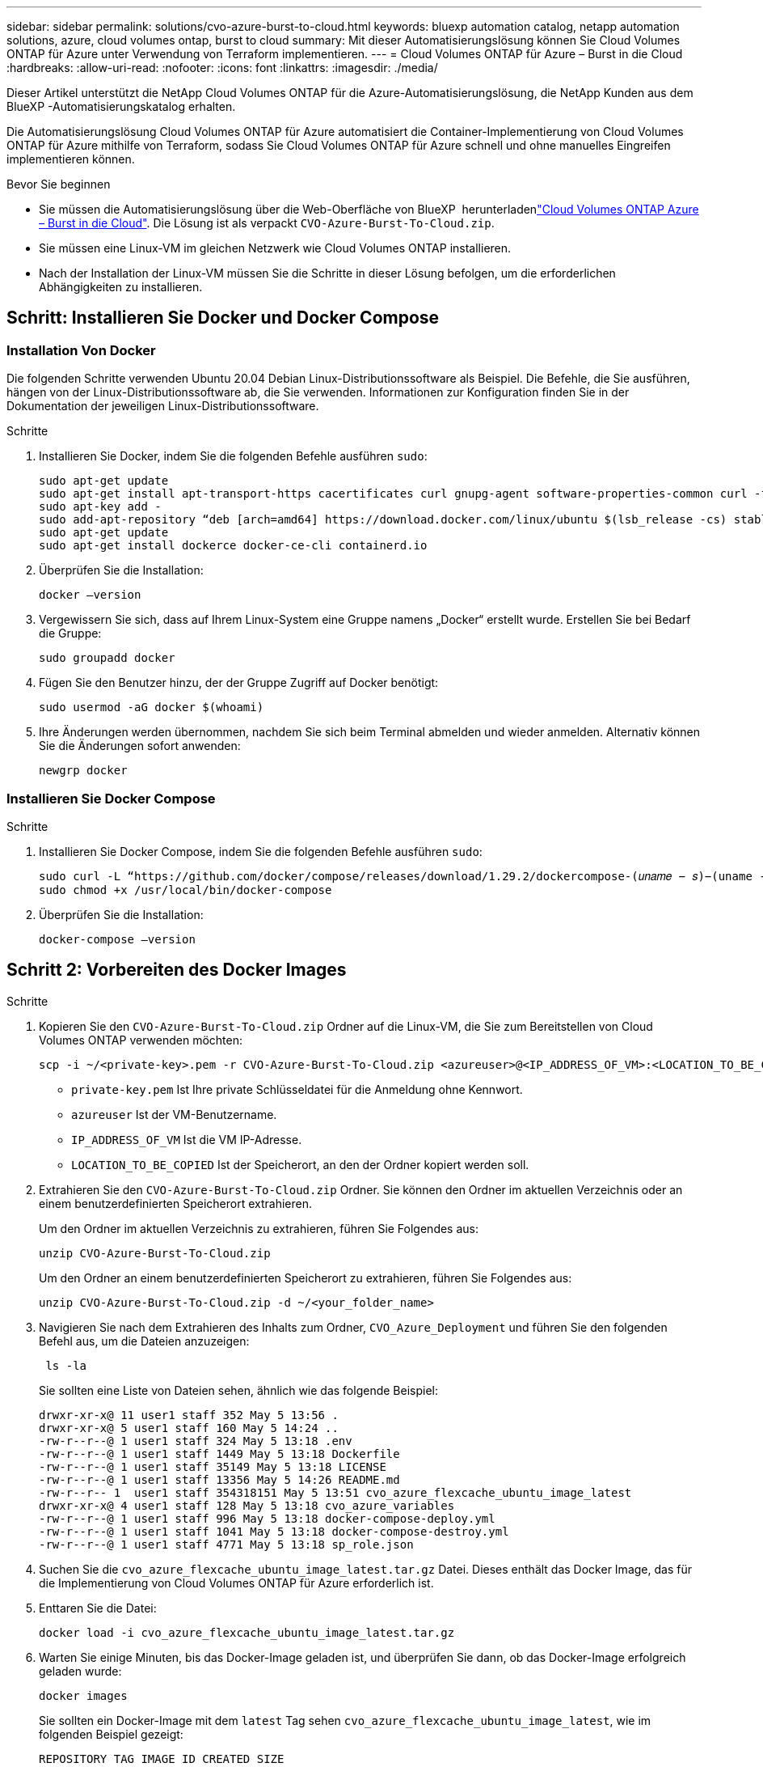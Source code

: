 ---
sidebar: sidebar 
permalink: solutions/cvo-azure-burst-to-cloud.html 
keywords: bluexp automation catalog, netapp automation solutions, azure, cloud volumes ontap, burst to cloud 
summary: Mit dieser Automatisierungslösung können Sie Cloud Volumes ONTAP für Azure unter Verwendung von Terraform implementieren. 
---
= Cloud Volumes ONTAP für Azure – Burst in die Cloud
:hardbreaks:
:allow-uri-read: 
:nofooter: 
:icons: font
:linkattrs: 
:imagesdir: ./media/


[role="lead"]
Dieser Artikel unterstützt die NetApp Cloud Volumes ONTAP für die Azure-Automatisierungslösung, die NetApp Kunden aus dem BlueXP -Automatisierungskatalog erhalten.

Die Automatisierungslösung Cloud Volumes ONTAP für Azure automatisiert die Container-Implementierung von Cloud Volumes ONTAP für Azure mithilfe von Terraform, sodass Sie Cloud Volumes ONTAP für Azure schnell und ohne manuelles Eingreifen implementieren können.

.Bevor Sie beginnen
* Sie müssen die  Automatisierungslösung über die Web-Oberfläche von BlueXP  herunterladenlink:https://console.bluexp.netapp.com/automationCatalog["Cloud Volumes ONTAP Azure – Burst in die Cloud"^]. Die Lösung ist als verpackt `CVO-Azure-Burst-To-Cloud.zip`.
* Sie müssen eine Linux-VM im gleichen Netzwerk wie Cloud Volumes ONTAP installieren.
* Nach der Installation der Linux-VM müssen Sie die Schritte in dieser Lösung befolgen, um die erforderlichen Abhängigkeiten zu installieren.




== Schritt: Installieren Sie Docker und Docker Compose



=== Installation Von Docker

Die folgenden Schritte verwenden Ubuntu 20.04 Debian Linux-Distributionssoftware als Beispiel. Die Befehle, die Sie ausführen, hängen von der Linux-Distributionssoftware ab, die Sie verwenden. Informationen zur Konfiguration finden Sie in der Dokumentation der jeweiligen Linux-Distributionssoftware.

.Schritte
. Installieren Sie Docker, indem Sie die folgenden Befehle ausführen `sudo`:
+
[source, cli]
----
sudo apt-get update
sudo apt-get install apt-transport-https cacertificates curl gnupg-agent software-properties-common curl -fsSL https://download.docker.com/linux/ubuntu/gpg |
sudo apt-key add -
sudo add-apt-repository “deb [arch=amd64] https://download.docker.com/linux/ubuntu $(lsb_release -cs) stable”
sudo apt-get update
sudo apt-get install dockerce docker-ce-cli containerd.io
----
. Überprüfen Sie die Installation:
+
[source, cli]
----
docker –version
----
. Vergewissern Sie sich, dass auf Ihrem Linux-System eine Gruppe namens „Docker“ erstellt wurde. Erstellen Sie bei Bedarf die Gruppe:
+
[source, cli]
----
sudo groupadd docker
----
. Fügen Sie den Benutzer hinzu, der der Gruppe Zugriff auf Docker benötigt:
+
[source, cli]
----
sudo usermod -aG docker $(whoami)
----
. Ihre Änderungen werden übernommen, nachdem Sie sich beim Terminal abmelden und wieder anmelden. Alternativ können Sie die Änderungen sofort anwenden:
+
[source, cli]
----
newgrp docker
----




=== Installieren Sie Docker Compose

.Schritte
. Installieren Sie Docker Compose, indem Sie die folgenden Befehle ausführen `sudo`:
+
[source, cli]
----
sudo curl -L “https://github.com/docker/compose/releases/download/1.29.2/dockercompose-(𝑢𝑛𝑎𝑚𝑒 − 𝑠)−(uname -m)” -o /usr/local/bin/docker-compose
sudo chmod +x /usr/local/bin/docker-compose
----
. Überprüfen Sie die Installation:
+
[source, cli]
----
docker-compose –version
----




== Schritt 2: Vorbereiten des Docker Images

.Schritte
. Kopieren Sie den `CVO-Azure-Burst-To-Cloud.zip` Ordner auf die Linux-VM, die Sie zum Bereitstellen von Cloud Volumes ONTAP verwenden möchten:
+
[source, cli]
----
scp -i ~/<private-key>.pem -r CVO-Azure-Burst-To-Cloud.zip <azureuser>@<IP_ADDRESS_OF_VM>:<LOCATION_TO_BE_COPIED>
----
+
** `private-key.pem` Ist Ihre private Schlüsseldatei für die Anmeldung ohne Kennwort.
** `azureuser` Ist der VM-Benutzername.
** `IP_ADDRESS_OF_VM` Ist die VM IP-Adresse.
** `LOCATION_TO_BE_COPIED` Ist der Speicherort, an den der Ordner kopiert werden soll.


. Extrahieren Sie den `CVO-Azure-Burst-To-Cloud.zip` Ordner. Sie können den Ordner im aktuellen Verzeichnis oder an einem benutzerdefinierten Speicherort extrahieren.
+
Um den Ordner im aktuellen Verzeichnis zu extrahieren, führen Sie Folgendes aus:

+
[source, cli]
----
unzip CVO-Azure-Burst-To-Cloud.zip
----
+
Um den Ordner an einem benutzerdefinierten Speicherort zu extrahieren, führen Sie Folgendes aus:

+
[source, cli]
----
unzip CVO-Azure-Burst-To-Cloud.zip -d ~/<your_folder_name>
----
. Navigieren Sie nach dem Extrahieren des Inhalts zum Ordner, `CVO_Azure_Deployment` und führen Sie den folgenden Befehl aus, um die Dateien anzuzeigen:
+
[source, cli]
----
 ls -la
----
+
Sie sollten eine Liste von Dateien sehen, ähnlich wie das folgende Beispiel:

+
[listing]
----
drwxr-xr-x@ 11 user1 staff 352 May 5 13:56 .
drwxr-xr-x@ 5 user1 staff 160 May 5 14:24 ..
-rw-r--r--@ 1 user1 staff 324 May 5 13:18 .env
-rw-r--r--@ 1 user1 staff 1449 May 5 13:18 Dockerfile
-rw-r--r--@ 1 user1 staff 35149 May 5 13:18 LICENSE
-rw-r--r--@ 1 user1 staff 13356 May 5 14:26 README.md
-rw-r--r-- 1  user1 staff 354318151 May 5 13:51 cvo_azure_flexcache_ubuntu_image_latest
drwxr-xr-x@ 4 user1 staff 128 May 5 13:18 cvo_azure_variables
-rw-r--r--@ 1 user1 staff 996 May 5 13:18 docker-compose-deploy.yml
-rw-r--r--@ 1 user1 staff 1041 May 5 13:18 docker-compose-destroy.yml
-rw-r--r--@ 1 user1 staff 4771 May 5 13:18 sp_role.json
----
. Suchen Sie die `cvo_azure_flexcache_ubuntu_image_latest.tar.gz` Datei. Dieses enthält das Docker Image, das für die Implementierung von Cloud Volumes ONTAP für Azure erforderlich ist.
. Enttaren Sie die Datei:
+
[source, cli]
----
docker load -i cvo_azure_flexcache_ubuntu_image_latest.tar.gz
----
. Warten Sie einige Minuten, bis das Docker-Image geladen ist, und überprüfen Sie dann, ob das Docker-Image erfolgreich geladen wurde:
+
[source, cli]
----
docker images
----
+
Sie sollten ein Docker-Image mit dem `latest` Tag sehen `cvo_azure_flexcache_ubuntu_image_latest`, wie im folgenden Beispiel gezeigt:

+
[listing]
----
REPOSITORY TAG IMAGE ID CREATED SIZE
cvo_azure_flexcache_ubuntu_image latest 18db15a4d59c 2 weeks ago 1.14GB
----




== Schritt 3: Erstellen Sie variable Umgebungsdateien

In dieser Phase müssen Sie zwei Umgebungsvariablen erstellen. Eine Datei dient zur Authentifizierung der Azure Resource Manager APIs mit den Anmeldeinformationen für das Serviceprinzipal. Die zweite Datei dient zum Festlegen von Umgebungsvariablen, die BlueXP  Terraform-Module zum Auffinden und Authentifizieren von Azure APIs ermöglichen.

.Schritte
. Erstellen Sie einen Dienstprinzipal.
+
Bevor Sie die Umgebungsvariablen-Dateien erstellen können, müssen Sie einen Dienstprinzipal erstellen, indem Sie die Schritte in befolgenlink:https://learn.microsoft.com/en-us/azure/active-directory/develop/howto-create-service-principal-portal["Erstellen Sie eine Azure Active Directory-Applikation und einen Dienstprinzipal, die auf Ressourcen zugreifen können"^].

. Weisen Sie die Rolle *Contributor* dem neu erstellten Service-Prinzipal zu.
. Erstellen Sie eine benutzerdefinierte Rolle.
+
.. Suchen Sie die `sp_role.json` Datei, und prüfen Sie unter den aufgeführten Aktionen, ob die erforderlichen Berechtigungen vorhanden sind.
.. Fügen Sie diese Berechtigungen ein und hängen Sie die benutzerdefinierte Rolle an den neu erstellten Dienstprinzipal an.


. Navigieren Sie zu *Certificates & Secrets* und wählen Sie *New Client secret*, um das Client-Secret zu erstellen.
+
Wenn Sie das Client-Secret erstellen, müssen Sie die Details aus der Spalte *Wert* aufzeichnen, da Sie diesen Wert nicht mehr sehen können. Außerdem müssen Sie folgende Informationen erfassen:

+
** Client-ID
** Abonnement-ID
** Mandanten-ID
+
Sie benötigen diese Informationen, um die Umgebungsvariablen zu erstellen. Die Client-ID und die Mandanten-ID finden Sie im Abschnitt *Übersicht* der Service Principal UI.



. Erstellen Sie die Umgebungsdateien.
+
.. Erstellen Sie die `azureauth.env` Datei an folgendem Speicherort:
+
`path/to/env-file/azureauth.env`

+
... Fügen Sie der Datei folgenden Inhalt hinzu:
+
ClientID=<> ClientSecret=<> SubscriptionID=<> tenantId=<>

+
Das Format *muss* genau wie oben dargestellt sein, ohne Leerzeichen zwischen Schlüssel und Wert.



.. Erstellen Sie die `credentials.env` Datei an folgendem Speicherort:
+
`path/to/env-file/credentials.env`

+
... Fügen Sie der Datei folgenden Inhalt hinzu:
+
AZURE_TENANT_ID=<> AZURE_CLIENT_SECRET=<> AZURE_CLIENT_ID=<> AZURE_SUBSCRIPTION_ID=<>

+
Das Format *muss* genau wie oben dargestellt sein, ohne Leerzeichen zwischen Schlüssel und Wert.





. Fügen Sie der Datei die absoluten Dateipfade hinzu `.env`.
+
Geben Sie den absoluten Pfad für die Umgebungsdatei in die `.env` Datei ein `azureauth.env`, die der Umgebungsvariable entspricht `AZURE_RM_CREDS`.

+
`AZURE_RM_CREDS=path/to/env-file/azureauth.env`

+
Geben Sie den absoluten Pfad für die Umgebungsdatei in die `.env` Datei ein `credentials.env`, die der Umgebungsvariable entspricht `BLUEXP_TF_AZURE_CREDS`.

+
`BLUEXP_TF_AZURE_CREDS=path/to/env-file/credentials.env`





== Schritt 4: Cloud Volumes ONTAP-Lizenzen zu BlueXP  hinzufügen oder BlueXP  abonnieren

Sie können Cloud Volumes ONTAP Lizenzen zu BlueXP  hinzufügen oder NetApp BlueXP  im Azure Marketplace abonnieren.

.Schritte
. Navigieren Sie im Azure-Portal zu *SaaS* und wählen Sie *NetApp BlueXP  abonnieren*.
. Wählen Sie den Plan *Cloud Manager (nach Cap PYGO nach Stunde, WORM und Datendiensten)* aus.
+
Sie können entweder dieselbe Ressourcengruppe wie Cloud Volumes ONTAP oder eine andere Ressourcengruppe verwenden.

. Konfigurieren Sie das BlueXP -Portal für den Import des SaaS-Abonnements in BlueXP .
+
Sie können dies direkt über das Azure-Portal konfigurieren, indem Sie zu *Produkt- und Plandetails* navigieren und die Option *Jetzt Konto konfigurieren* auswählen.

+
Sie werden dann zum BlueXP -Portal weitergeleitet, um die Konfiguration zu bestätigen.

. Bestätigen Sie die Konfiguration im BlueXP -Portal mit *Speichern*.




== Schritt 5: Erstellen Sie ein externes Volume

Sie sollten ein externes Volume erstellen, damit die Terraform-Statusdateien und andere wichtige Dateien erhalten bleiben. Sie müssen sicherstellen, dass die Dateien für Terraform verfügbar sind, um den Workflow und die Implementierungen auszuführen.

.Schritte
. Externes Volume außerhalb von Docker Compose erstellen:
+
[source, cli]
----
docker volume create « volume_name »
----
+
Beispiel:

+
[listing]
----
docker volume create cvo_azure_volume_dst
----
. Verwenden Sie eine der folgenden Optionen:
+
.. Fügen Sie einen externen Volume-Pfad zur Umgebungsdatei hinzu `.env`.
+
Sie müssen das genaue unten dargestellte Format einhalten.

+
Format:

+
`PERSISTENT_VOL=path/to/external/volume:/cvo_azure`

+
Beispiel:
`PERSISTENT_VOL=cvo_azure_volume_dst:/cvo_azure`

.. Fügen Sie NFS-Freigaben als externes Volume hinzu.
+
Stellen Sie sicher, dass der Docker Container mit den NFS-Freigaben kommunizieren kann und dass die korrekten Berechtigungen wie Lese-/Schreibvorgänge konfiguriert sind.

+
... Fügen Sie den Pfad der NFS-Freigaben als Pfad zum externen Volume in der Docker Compose-Datei hinzu, wie unten gezeigt: Format:
+
`PERSISTENT_VOL=path/to/nfs/volume:/cvo_azure`

+
Beispiel:
`PERSISTENT_VOL=nfs/mnt/document:/cvo_azure`





. Navigieren Sie zum `cvo_azure_variables` Ordner.
+
Im Ordner sollten die folgenden Variablendateien angezeigt werden:

+
`terraform.tfvars`

+
`variables.tf`

. Ändern Sie die Werte innerhalb der `terraform.tfvars` Datei entsprechend Ihren Anforderungen.
+
Sie müssen die spezifische Begleitdokumentation lesen, wenn Sie einen der Variablenwerte in der Datei ändern `terraform.tfvars`. Die Werte können je nach Region, Verfügbarkeitszonen und anderen von Cloud Volumes ONTAP für Azure unterstützten Faktoren variieren. Dies umfasst Lizenzen, Festplattengröße und VM-Größe für einzelne Nodes sowie Hochverfügbarkeitspaare (HA).

+
Alle unterstützenden Variablen für die Module Connector und Cloud Volumes ONTAP Terraform sind bereits in der Datei definiert `variables.tf`. Sie müssen sich auf die Variablennamen in der Datei beziehen `variables.tf`, bevor Sie sie zur Datei hinzufügen `terraform.tfvars`.

. Je nach Ihren Anforderungen können Sie FlexCache und FlexClone aktivieren oder deaktivieren, indem Sie die folgenden Optionen auf oder `false` einstellen `true`.
+
Die folgenden Beispiele aktivieren FlexCache und FlexClone:

+
** `is_flexcache_required = true`
** `is_flexclone_required = true`


. Bei Bedarf können Sie den Wert für die Terraform-Variable aus dem Azure Active Directory-Dienst abrufen `az_service_principal_object_id`:
+
.. Navigieren Sie zu *Enterprise Applications –> All Applications* und wählen Sie den Namen des zuvor erstellten Service Principal aus.
.. Kopieren Sie die Objekt-ID, und fügen Sie den Wert für die Terraform-Variable ein:
+
`az_service_principal_object_id`







== Schritt 6: Implementierung von Cloud Volumes ONTAP für Azure

Gehen Sie wie folgt vor, um Cloud Volumes ONTAP für Azure zu implementieren.

.Schritte
. Führen Sie im Stammordner den folgenden Befehl aus, um die Bereitstellung auszulösen:
+
[source, cli]
----
docker-compose up -d
----
+
Zwei Container werden ausgelöst, der erste Container implementiert Cloud Volumes ONTAP und der zweite Container sendet Telemetriedaten an AutoSupport.

+
Der zweite Container wartet, bis der erste Container alle Schritte erfolgreich abgeschlossen hat.

. Überwachen Sie den Fortschritt des Bereitstellungsprozesses mithilfe der Protokolldateien:
+
[source, cli]
----
docker-compose logs -f
----
+
Dieser Befehl liefert die Ausgabe in Echtzeit und erfasst die Daten in den folgenden Protokolldateien:

+
`deployment.log`

+
`telemetry_asup.log`

+
Sie können den Namen dieser Protokolldateien ändern, indem Sie die Datei mithilfe der folgenden Umgebungsvariablen bearbeiten `.env`:

+
`DEPLOYMENT_LOGS`

+
`TELEMETRY_ASUP_LOGS`

+
Die folgenden Beispiele zeigen, wie Sie die Protokolldateinamen ändern:

+
`DEPLOYMENT_LOGS=<your_deployment_log_filename>.log`

+
`TELEMETRY_ASUP_LOGS=<your_telemetry_asup_log_filename>.log`



.Nachdem Sie fertig sind
Mit den folgenden Schritten können Sie die temporäre Umgebung entfernen und Elemente bereinigen, die während des Bereitstellungsprozesses erstellt wurden.

.Schritte
. Wenn Sie FlexCache bereitgestellt haben, legen Sie die folgende Option in der `terraform.tfvars` Datei fest. Dadurch werden FlexCache-Volumes bereinigt und die zuvor erstellte temporäre Umgebung wird entfernt.
+
`flexcache_operation = "destroy"`

+

NOTE: Die möglichen Optionen sind  `deploy` und `destroy`.

. Wenn Sie FlexClone bereitgestellt haben, legen Sie die folgende Option in der `terraform.tfvars` Datei fest. Dadurch werden FlexClone-Volumes bereinigt und die zuvor erstellte temporäre Umgebung wird entfernt.
+
`flexclone_operation = "destroy"`

+

NOTE: Die möglichen Optionen sind `deploy` und `destroy`.


